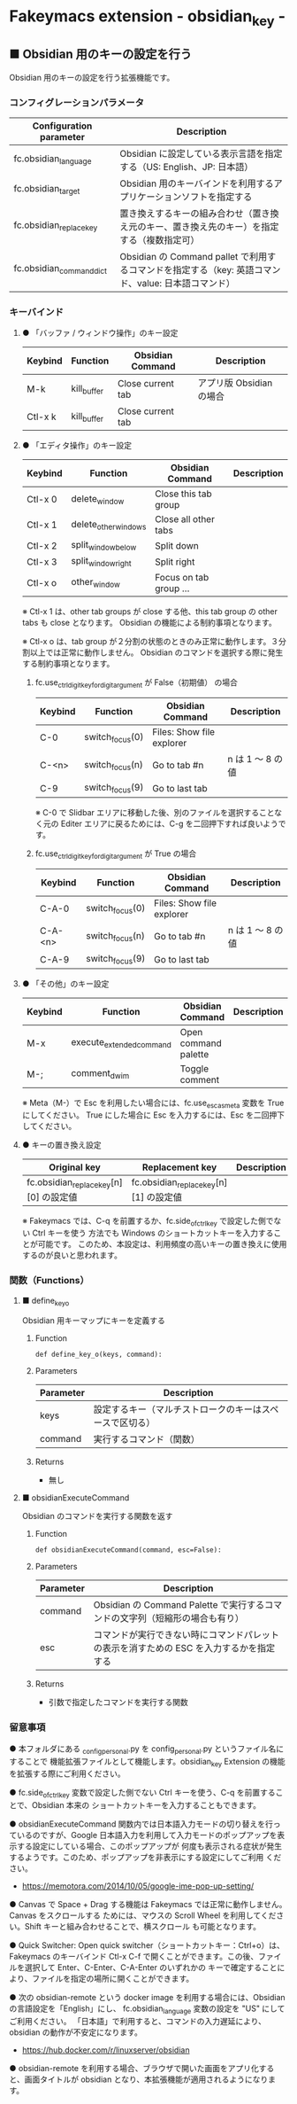#+STARTUP: showall indent

* Fakeymacs extension - obsidian_key -

** ■ Obsidian 用のキーの設定を行う

Obsidian 用のキーの設定を行う拡張機能です。

*** コンフィグレーションパラメータ

|--------------------------+-----------------------------------------------------------------------------------------------------|
| Configuration parameter  | Description                                                                                         |
|--------------------------+-----------------------------------------------------------------------------------------------------|
| fc.obsidian_language     | Obsidian に設定している表示言語を指定する（US: English、JP: 日本語）                                |
| fc.obsidian_target       | Obsidian 用のキーバインドを利用するアプリケーションソフトを指定する                                 |
| fc.obsidian_replace_key  | 置き換えするキーの組み合わせ（置き換え元のキー、置き換え先のキー）を指定する（複数指定可）          |
| fc.obsidian_command_dict | Obsidian の Command pallet で利用するコマンドを指定する（key: 英語コマンド、value: 日本語コマンド） |
|--------------------------+-----------------------------------------------------------------------------------------------------|

*** キーバインド

**** ● 「バッファ / ウィンドウ操作」のキー設定

|---------+-------------+-------------------+--------------------------|
| Keybind | Function    | Obsidian Command  | Description              |
|---------+-------------+-------------------+--------------------------|
| M-k     | kill_buffer | Close current tab | アプリ版 Obsidian の場合 |
| Ctl-x k | kill_buffer | Close current tab |                          |
|---------+-------------+-------------------+--------------------------|

**** ● 「エディタ操作」のキー設定

|---------+----------------------+------------------------+----------------------------------------------------------------------------|
| Keybind | Function             | Obsidian Command       | Description                                                                |
|---------+----------------------+------------------------+----------------------------------------------------------------------------|
| Ctl-x 0 | delete_window        | Close this tab group   |                                                                            |
| Ctl-x 1 | delete_other_windows | Close all other tabs   |                                                                            |
| Ctl-x 2 | split_window_below   | Split down             |                                                                            |
| Ctl-x 3 | split_window_right   | Split right            |                                                                            |
| Ctl-x o | other_window         | Focus on tab group ... |                                                                            |
|---------+----------------------+------------------------+----------------------------------------------------------------------------|

※ Ctl-x 1 は、other tab groups が close する他、this tab group の other tabs も close となります。
Obsidian の機能による制約事項となります。

※ Ctl-x o は、tab group が２分割の状態のときのみ正常に動作します。３分割以上では正常に動作しません。
Obsidian のコマンドを選択する際に発生する制約事項となります。

***** fc.use_ctrl_digit_key_for_digit_argument が False（初期値） の場合

|---------+-----------------+---------------------------+------------------|
| Keybind | Function        | Obsidian Command          | Description      |
|---------+-----------------+---------------------------+------------------|
| C-0     | switch_focus(0) | Files: Show file explorer |                  |
| C-<n>   | switch_focus(n) | Go to tab #n              | n は 1 ～ 8 の値 |
| C-9     | switch_focus(9) | Go to last tab            |                  |
|---------+-----------------+---------------------------+------------------|

※ C-0 で Slidbar エリアに移動した後、別のファイルを選択することなく元の Editer
エリアに戻るためには、C-g を二回押下すれば良いようです。

***** fc.use_ctrl_digit_key_for_digit_argument が True の場合

|---------+-----------------+---------------------------+------------------|
| Keybind | Function        | Obsidian Command          | Description      |
|---------+-----------------+---------------------------+------------------|
| C-A-0   | switch_focus(0) | Files: Show file explorer |                  |
| C-A-<n> | switch_focus(n) | Go to tab #n              | n は 1 ～ 8 の値 |
| C-A-9   | switch_focus(9) | Go to last tab            |                  |
|---------+-----------------+---------------------------+------------------|

**** ● 「その他」のキー設定

|---------+--------------------------+----------------------+---------------------|
| Keybind | Function                 | Obsidian Command     | Description         |
|---------+--------------------------+----------------------+---------------------|
| M-x     | execute_extended_command | Open command palette |                     |
| M-;     | comment_dwim             | Toggle comment       |                     |
|---------+--------------------------+----------------------+---------------------|

※ Meta（M-）で Esc を利用したい場合には、fc.use_esc_as_meta 変数を True にしてください。
True にした場合に Esc を入力するには、Esc を二回押下してください。

**** ● キーの置き換え設定

|----------------------------------------+----------------------------------------+-------------|
| Original key                           | Replacement key                        | Description |
|----------------------------------------+----------------------------------------+-------------|
| fc.obsidian_replace_key[n][0] の設定値 | fc.obsidian_replace_key[n][1] の設定値 |             |
|----------------------------------------+----------------------------------------+-------------|

※ Fakeymacs では、C-q を前置するか、fc.side_of_ctrl_key で設定した側でない Ctrl キーを使う
方法でも Windows のショートカットキーを入力することが可能です。
このため、本設定は、利用頻度の高いキーの置き換えに使用するのが良いと思われます。

*** 関数（Functions）

**** ■ define_key_o

Obsidian 用キーマップにキーを定義する

***** Function

#+BEGIN_EXAMPLE
def define_key_o(keys, command):
#+END_EXAMPLE

***** Parameters

|---------------+----------------------------------------------------------|
| Parameter     | Description                                              |
|---------------+----------------------------------------------------------|
| keys          | 設定するキー（マルチストロークのキーはスペースで区切る） |
| command       | 実行するコマンド（関数）                                 |
|---------------+----------------------------------------------------------|

***** Returns

- 無し

**** ■ obsidianExecuteCommand

Obsidian のコマンドを実行する関数を返す

***** Function

#+BEGIN_EXAMPLE
def obsidianExecuteCommand(command, esc=False):
#+END_EXAMPLE

***** Parameters

|-----------+-----------------------------------------------------------------------------------------|
| Parameter | Description                                                                             |
|-----------+-----------------------------------------------------------------------------------------|
| command   | Obsidian の Command Palette で実行するコマンドの文字列（短縮形の場合も有り）            |
| esc       | コマンドが実行できない時にコマンドパレットの表示を消すための ESC を入力するかを指定する |
|-----------+-----------------------------------------------------------------------------------------|

***** Returns

- 引数で指定したコマンドを実行する関数

*** 留意事項

● 本フォルダにある _config_personal.py を config_personal.py というファイル名にすることで
機能拡張ファイルとして機能します。obsidian_key Extension の機能を拡張する際にご利用ください。

● fc.side_of_ctrl_key 変数で設定した側でない Ctrl キーを使う、C-q を前置することで、Obsidian 本来の
ショートカットキーを入力することもできます。

● obsidianExecuteCommand 関数内では日本語入力モードの切り替えを行っているのですが、Google
日本語入力を利用して入力モードのポップアップを表示する設定にしている場合、このポップアップが
何度も表示される症状が発生するようです。このため、ポップアップを非表示にする設定にしてご利用
ください。

- https://memotora.com/2014/10/05/google-ime-pop-up-setting/

● Canvas で Space + Drag する機能は Fakeymacs では正常に動作しません。Canvas をスクロールする
ためには、マウスの Scroll Wheel を利用してください。Shift キーと組み合わせることで、横スクロール
も可能となります。

● Quick Switcher: Open quick switcher（ショートカットキー：Ctrl+o）は、Fakeymacs のキーバインド
Ctl-x C-f で開くことができます。この後、ファイルを選択して Enter、C-Enter、C-A-Enter のいずれかの
キーで確定することにより、ファイルを指定の場所に開くことができます。

● 次の obsidian-remote という docker image を利用する場合には、Obsidian の言語設定を「English」にし、
fc.obsidian_language 変数の設定を "US" にしてご利用ください。
「日本語」で利用すると、コマンドの入力遅延により、obsidian の動作が不安定になります。

- https://hub.docker.com/r/linuxserver/obsidian

● obsidian-remote を利用する場合、ブラウザで開いた画面をアプリ化すると、画面タイトルが obsidian
となり、本拡張機能が適用されるようになります。

